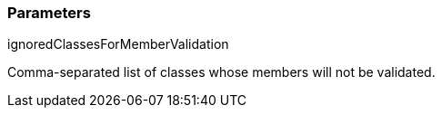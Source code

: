 === Parameters

.ignoredClassesForMemberValidation
****

Comma-separated list of classes whose members will not be validated.
****

